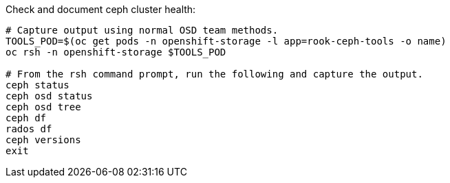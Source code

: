 .Check and document ceph cluster health:
----
# Capture output using normal OSD team methods.
TOOLS_POD=$(oc get pods -n openshift-storage -l app=rook-ceph-tools -o name)
oc rsh -n openshift-storage $TOOLS_POD

# From the rsh command prompt, run the following and capture the output.
ceph status
ceph osd status
ceph osd tree
ceph df
rados df
ceph versions
exit
----
